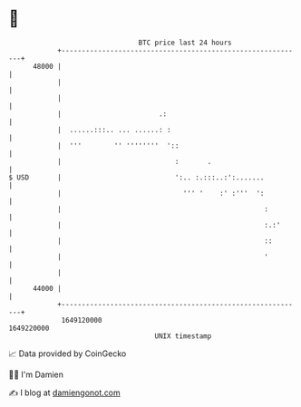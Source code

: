 * 👋

#+begin_example
                                   BTC price last 24 hours                    
               +------------------------------------------------------------+ 
         48000 |                                                            | 
               |                                                            | 
               |                                                            | 
               |                        .:                                  | 
               |  ......:::.. ... ......: :                                 | 
               |  '''        '' ''''''''  '::                               | 
               |                            :       .                       | 
   $ USD       |                            ':.. :.:::..:':.......          | 
               |                              ''' '    :' :'''  ':          | 
               |                                                  :         | 
               |                                                  :.:'      | 
               |                                                  ::        | 
               |                                                  '         | 
               |                                                            | 
         44000 |                                                            | 
               +------------------------------------------------------------+ 
                1649120000                                        1649220000  
                                       UNIX timestamp                         
#+end_example
📈 Data provided by CoinGecko

🧑‍💻 I'm Damien

✍️ I blog at [[https://www.damiengonot.com][damiengonot.com]]
